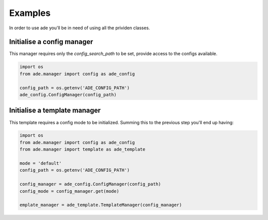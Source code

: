 Examples
========

In order to use ade you'll be in need of using all the prividen classes.


Initialise a config manager
---------------------------
This manager requires only the *config_search_path* to be set, provide access to the configs available.

.. code-block:: python

    import os
    from ade.manager import config as ade_config

    config_path = os.getenv('ADE_CONFIG_PATH')
    ade_config.ConfigManager(config_path)


Initialise a template manager
-----------------------------
This template requires a config mode to be initialized.
Summing this to the previous step you'll end up having:

.. code-block:: python

    import os
    from ade.manager import config as ade_config
    from ade.manager import template as ade_template

    mode = 'default'
    config_path = os.getenv('ADE_CONFIG_PATH')

    config_manager = ade_config.ConfigManager(config_path)
    config_mode = config_manager.get(mode)

    emplate_manager = ade_template.TemplateManager(config_manager)


